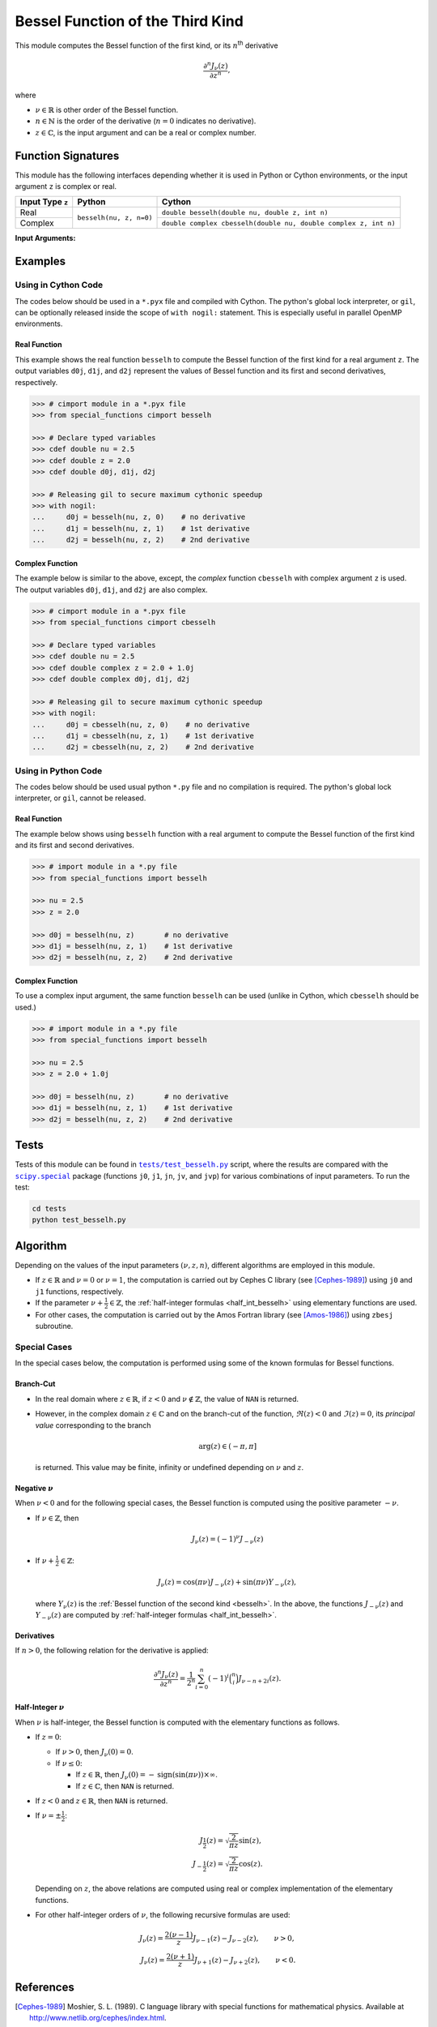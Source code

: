 *********************************
Bessel Function of the Third Kind
*********************************

This module computes the Bessel function of the first kind, or its :math:`n`:superscript:`th` derivative

.. math::

    \frac{\partial^n J_{\nu}(z)}{\partial z^n},

where

* :math:`\nu \in \mathbb{R}` is other order of the Bessel function.
* :math:`n \in \mathbb{N}` is the order of the derivative (:math:`n = 0` indicates no derivative).
* :math:`z \in \mathbb{C}`, is the input argument and can be a real or complex number.
  

===================
Function Signatures
===================

This module has the following interfaces depending whether it is used in Python or Cython environments, or the input argument ``z`` is complex or real.

+------------------+-------------------------+-----------------------------------------------------------------+
| Input Type ``z`` | Python                  | Cython                                                          |
+==================+=========================+=================================================================+
| Real             | ``besselh(nu, z, n=0)`` | ``double besselh(double nu, double z, int n)``                  |
+------------------+                         +-----------------------------------------------------------------+
| Complex          |                         | ``double complex cbesselh(double nu, double complex z, int n)`` |
+------------------+-------------------------+-----------------------------------------------------------------+


**Input Arguments:**

.. attribute:: nu
   :type: double
    
   The parameter :math:`\nu` of Bessel function.

.. attribute:: z
   :type: double or double complex

   The input argument :math:`z` of Bessel function.

   * In *Python*, the function ``besselh`` accepts ``double`` and ``double complex`` types.
   * In *Cython*, the function ``besselh`` accepts ``double`` type.
   * In *Cython*, the function ``cbesselh`` accepts ``double complex`` type.

.. attribute:: n
   :type: int
   :value: 0

   Order of derivative of Bessel function.

   * For the *Python* interface, the default value is ``0`` and this argument may not be provided.
   * For the *Cython* interfaces, no default value is defined and this argument should be provided.


.. seealso::

   :ref:`Bessel function of the second kind <besselh>`.


========
Examples
========
 
--------------------
Using in Cython Code
--------------------

The codes below should be used in a ``*.pyx`` file and compiled with Cython. The python's global lock interpreter, or ``gil``, can be optionally released inside the scope of ``with nogil:`` statement. This is especially useful in parallel OpenMP environments.

~~~~~~~~~~~~~
Real Function
~~~~~~~~~~~~~

This example shows the real function ``besselh`` to compute the Bessel function of the first kind for a real argument ``z``. The output variables ``d0j``, ``d1j``, and ``d2j`` represent the values of Bessel function and its first and second derivatives, respectively.

.. code-block:: python

    >>> # cimport module in a *.pyx file
    >>> from special_functions cimport besselh

    >>> # Declare typed variables
    >>> cdef double nu = 2.5
    >>> cdef double z = 2.0
    >>> cdef double d0j, d1j, d2j

    >>> # Releasing gil to secure maximum cythonic speedup
    >>> with nogil:
    ...     d0j = besselh(nu, z, 0)    # no derivative
    ...     d1j = besselh(nu, z, 1)    # 1st derivative
    ...     d2j = besselh(nu, z, 2)    # 2nd derivative

~~~~~~~~~~~~~~~~
Complex Function
~~~~~~~~~~~~~~~~

The example below is similar to the above, except, the *complex* function ``cbesselh`` with complex argument ``z`` is used. The output variables ``d0j``, ``d1j``, and ``d2j`` are also complex.

.. code-block:: python

    >>> # cimport module in a *.pyx file
    >>> from special_functions cimport cbesselh

    >>> # Declare typed variables
    >>> cdef double nu = 2.5
    >>> cdef double complex z = 2.0 + 1.0j
    >>> cdef double complex d0j, d1j, d2j

    >>> # Releasing gil to secure maximum cythonic speedup
    >>> with nogil:
    ...     d0j = cbesselh(nu, z, 0)    # no derivative
    ...     d1j = cbesselh(nu, z, 1)    # 1st derivative
    ...     d2j = cbesselh(nu, z, 2)    # 2nd derivative

--------------------
Using in Python Code
--------------------

The codes below should be used usual python ``*.py`` file and no compilation is required. The python's global lock interpreter, or ``gil``, cannot be released.

~~~~~~~~~~~~~
Real Function
~~~~~~~~~~~~~

The example below shows using ``besselh`` function with a real argument to compute the Bessel function of the first kind and its first and second derivatives.

.. code-block:: python

    >>> # import module in a *.py file
    >>> from special_functions import besselh

    >>> nu = 2.5
    >>> z = 2.0

    >>> d0j = besselh(nu, z)       # no derivative
    >>> d1j = besselh(nu, z, 1)    # 1st derivative
    >>> d2j = besselh(nu, z, 2)    # 2nd derivative

~~~~~~~~~~~~~~~~
Complex Function
~~~~~~~~~~~~~~~~

To use a complex input argument, the same function ``besselh`` can be used (unlike in Cython, which ``cbesselh`` should be used.)

.. code-block:: python

    >>> # import module in a *.py file
    >>> from special_functions import besselh

    >>> nu = 2.5
    >>> z = 2.0 + 1.0j

    >>> d0j = besselh(nu, z)       # no derivative
    >>> d1j = besselh(nu, z, 1)    # 1st derivative
    >>> d2j = besselh(nu, z, 2)    # 2nd derivative


=====
Tests
=====

Tests of this module can be found in |tests/test_besselh.py|_ script, where the results are compared with the |scipy.special|_ package (functions ``j0``, ``j1``, ``jn``, ``jv``, and ``jvp``) for various combinations of input parameters. To run the test:

.. code::

    cd tests
    python test_besselh.py

.. |tests/test_besselh.py| replace:: ``tests/test_besselh.py``
.. _tests/test_besselh.py: https://github.com/ameli/special_functions/blob/main/tests/test_besselh.py

.. |scipy.special| replace:: ``scipy.special``
.. _scipy.special: https://docs.scipy.org/doc/scipy/reference/special.html


=========
Algorithm
=========

Depending on the values of the input parameters :math:`(\nu, z, n)`, different algorithms are employed in this module.

* If :math:`z \in \mathbb{R}` and :math:`\nu = 0` or :math:`\nu = 1`, the computation is carried out by Cephes C library (see [Cephes-1989]_) using ``j0`` and ``j1`` functions, respectively.
* If the parameter :math:`\nu + \frac{1}{2} \in \mathbb{Z}`, the :ref:`half-integer formulas <half_int_besselh>` using elementary functions are used.
* For other cases, the computation is carried out by the Amos Fortran library (see [Amos-1986]_) using ``zbesj`` subroutine.

-------------
Special Cases
-------------

In the special cases below, the computation is performed using some of the known formulas for Bessel functions.

~~~~~~~~~~
Branch-Cut
~~~~~~~~~~

* In the real domain where :math:`z \in\mathbb{R}`, if :math:`z < 0` and :math:`\nu \notin \mathbb{Z}`, the value of ``NAN`` is returned.
* However, in the complex domain :math:`z \in\mathbb{C}` and on the branch-cut of the function, :math:`\Re(z) < 0` and :math:`\Im(z) = 0`, its *principal value* corresponding to the branch
  
  .. math::
      
      \mathrm{arg}(z) \in (-\pi, \pi]
      
  is returned. This value may be finite, infinity or undefined depending on :math:`\nu` and :math:`z`.

~~~~~~~~~~~~~~~~~~~~
Negative :math:`\nu`
~~~~~~~~~~~~~~~~~~~~

When :math:`\nu < 0` and for the following special cases, the Bessel function is computed using the positive parameter :math:`-\nu`.

* If :math:`\nu \in \mathbb{Z}`, then

  .. math::

      J_{\nu}(z) = (-1)^{\nu} J_{-\nu}(z)

* If :math:`\nu + \frac{1}{2} \in \mathbb{Z}`:

  .. math::

      J_{\nu}(z) = \cos(\pi \nu) J_{-\nu}(z) + \sin(\pi \nu) Y_{-\nu}(z),

  where :math:`Y_{\nu}(z)` is the :ref:`Bessel function of the second kind <besselh>`. In the above, the functions :math:`J_{-\nu}(z)` and :math:`Y_{-\nu}(z)` are computed by :ref:`half-integer formulas <half_int_besselh>`.

~~~~~~~~~~~
Derivatives
~~~~~~~~~~~

If :math:`n > 0`, the following relation for the derivative is applied:

.. math::
   
   \frac{\partial^n J_{\nu}(z)}{\partial z^n} = \frac{1}{2^n} \sum_{i = 0}^n (-1)^i \binom{n}{i} J_{\nu - n + 2i}(z).

.. _half_int_besselh:

~~~~~~~~~~~~~~~~~~~~~~~~
Half-Integer :math:`\nu`
~~~~~~~~~~~~~~~~~~~~~~~~

When :math:`\nu` is half-integer, the Bessel function is computed with the elementary functions as follows.

* If :math:`z = 0`:

  * If :math:`\nu > 0`, then :math:`J_{\nu}(0) = 0`.
  * If :math:`\nu \leq 0`:
    
    * If :math:`z \in \mathbb{R}`, then :math:`J_{\nu}(0) = -\mathrm{sign}(\sin(\pi \nu)) \times \infty`.
    * If :math:`z \in \mathbb{C}`, then ``NAN`` is returned.

* If :math:`z < 0` and :math:`z \in \mathbb{R}`, then ``NAN`` is returned.

* If :math:`\nu = \pm \frac{1}{2}`:

  .. math::

      J_{\frac{1}{2}}(z) = \sqrt{\frac{2}{\pi z}} \sin(z), \\
      J_{-\frac{1}{2}}(z) = \sqrt{\frac{2}{\pi z}} \cos(z).

  Depending on :math:`z`, the above relations are computed using real or complex implementation of the elementary functions.

* For other half-integer orders of :math:`\nu`, the following recursive formulas are used:

.. math::

    J_{\nu}(z) = \frac{2 (\nu - 1)}{z} J_{\nu - 1}(z) - J_{\nu - 2}(z), \qquad \nu > 0, \\
    J_{\nu}(z) = \frac{2 (\nu + 1)}{z} J_{\nu + 1}(z) - J_{\nu + 2}(z), \qquad \nu < 0.


==========
References
==========

.. [Cephes-1989] Moshier, S. L. (1989). C language library with special functions for mathematical physics. Available at `http://www.netlib.org/cephes/index.html <http://www.netlib.org/cephes/index.html>`_.

.. [Amos-1986] Amos, D. E. (1986). Algorithm 644: A portable package for Bessel functions of a complex argument and nonnegative order. ACM Trans. Math. Softw. 12, 3 (Sept. 1986), 265-273. DOI: `https://doi.org/10.1145/7921.214331 <https://doi.org/10.1145/7921.214331>`_. Available at `http://netlib.org/amos/ <http://netlib.org/amos/>`_.

.. |DLMF| 
